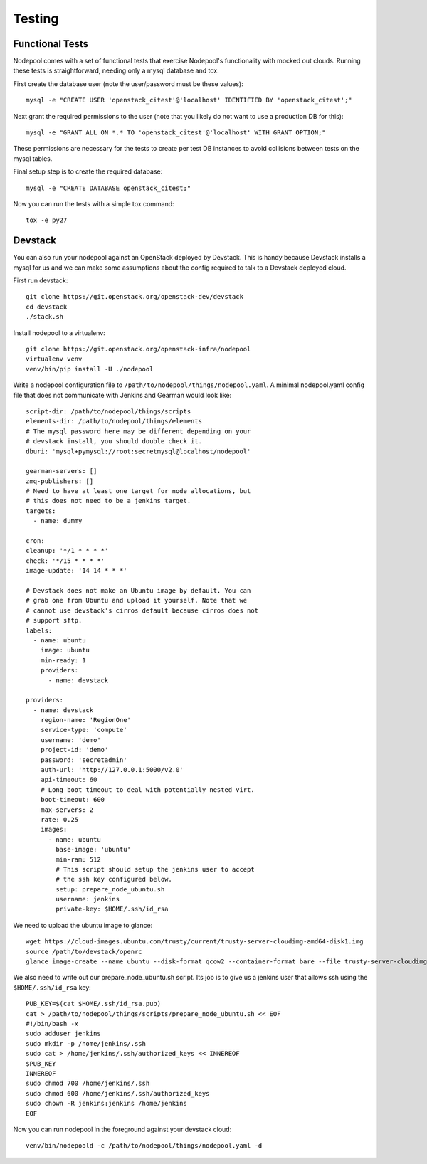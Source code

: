 .. _testing:

Testing
=======

Functional Tests
----------------

Nodepool comes with a set of functional tests that exercise Nodepool's
functionality with mocked out clouds. Running these tests is
straightforward, needing only a mysql database and tox.

First create the database user (note the user/password must be these
values)::

  mysql -e "CREATE USER 'openstack_citest'@'localhost' IDENTIFIED BY 'openstack_citest';"

Next grant the required permissions to the user (note that you likely do
not want to use a production DB for this)::

  mysql -e "GRANT ALL ON *.* TO 'openstack_citest'@'localhost' WITH GRANT OPTION;"

These permissions are necessary for the tests to create per test DB
instances to avoid collisions between tests on the mysql tables.

Final setup step is to create the required database::

  mysql -e "CREATE DATABASE openstack_citest;"

Now you can run the tests with a simple tox command::

  tox -e py27

Devstack
--------

You can also run your nodepool against an OpenStack deployed by
Devstack. This is handy because Devstack installs a mysql for us and
we can make some assumptions about the config required to talk to
a Devstack deployed cloud.

First run devstack::

  git clone https://git.openstack.org/openstack-dev/devstack
  cd devstack
  ./stack.sh

Install nodepool to a virtualenv::

  git clone https://git.openstack.org/openstack-infra/nodepool
  virtualenv venv
  venv/bin/pip install -U ./nodepool

Write a nodepool configuration file to
``/path/to/nodepool/things/nodepool.yaml``. A minimal nodepool.yaml
config file that does not communicate with Jenkins and Gearman would
look like::

  script-dir: /path/to/nodepool/things/scripts
  elements-dir: /path/to/nodepool/things/elements
  # The mysql password here may be different depending on your
  # devstack install, you should double check it.
  dburi: 'mysql+pymysql://root:secretmysql@localhost/nodepool'

  gearman-servers: []
  zmq-publishers: []
  # Need to have at least one target for node allocations, but
  # this does not need to be a jenkins target.
  targets:
    - name: dummy

  cron:
  cleanup: '*/1 * * * *'
  check: '*/15 * * * *'
  image-update: '14 14 * * *'

  # Devstack does not make an Ubuntu image by default. You can
  # grab one from Ubuntu and upload it yourself. Note that we
  # cannot use devstack's cirros default because cirros does not
  # support sftp.
  labels:
    - name: ubuntu
      image: ubuntu
      min-ready: 1
      providers:
        - name: devstack

  providers:
    - name: devstack
      region-name: 'RegionOne'
      service-type: 'compute'
      username: 'demo'
      project-id: 'demo'
      password: 'secretadmin'
      auth-url: 'http://127.0.0.1:5000/v2.0'
      api-timeout: 60
      # Long boot timeout to deal with potentially nested virt.
      boot-timeout: 600
      max-servers: 2
      rate: 0.25
      images:
        - name: ubuntu
          base-image: 'ubuntu'
          min-ram: 512
          # This script should setup the jenkins user to accept
          # the ssh key configured below.
          setup: prepare_node_ubuntu.sh
          username: jenkins
          private-key: $HOME/.ssh/id_rsa

We need to upload the ubuntu image to glance::

  wget https://cloud-images.ubuntu.com/trusty/current/trusty-server-cloudimg-amd64-disk1.img
  source /path/to/devstack/openrc
  glance image-create --name ubuntu --disk-format qcow2 --container-format bare --file trusty-server-cloudimg-amd64-disk1.img

We also need to write out our prepare_node_ubuntu.sh script. Its job is
to give us a jenkins user that allows ssh using the ``$HOME/.ssh/id_rsa``
key::

  PUB_KEY=$(cat $HOME/.ssh/id_rsa.pub)
  cat > /path/to/nodepool/things/scripts/prepare_node_ubuntu.sh << EOF
  #!/bin/bash -x
  sudo adduser jenkins
  sudo mkdir -p /home/jenkins/.ssh
  sudo cat > /home/jenkins/.ssh/authorized_keys << INNEREOF
  $PUB_KEY
  INNEREOF
  sudo chmod 700 /home/jenkins/.ssh
  sudo chmod 600 /home/jenkins/.ssh/authorized_keys
  sudo chown -R jenkins:jenkins /home/jenkins
  EOF

Now you can run nodepool in the foreground against your devstack cloud::

  venv/bin/nodepoold -c /path/to/nodepool/things/nodepool.yaml -d
